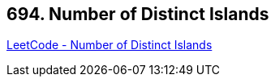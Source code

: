 == 694. Number of Distinct Islands

https://leetcode.com/problems/number-of-distinct-islands/[LeetCode - Number of Distinct Islands]

